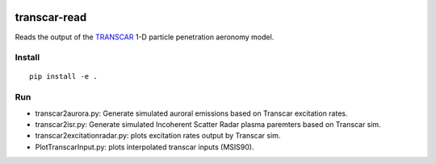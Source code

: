 .. image:: https://travis-ci.org/scivision/transcarread.svg?branch=master
    :target: https://travis-ci.org/scivision/transcarread

=============
transcar-read
=============

Reads the output of the `TRANSCAR <https://github.com/scivision/transcar>`_ 1-D particle penetration aeronomy model.


Install
=======
::

    pip install -e .
    
Run
===

* transcar2aurora.py: Generate simulated auroral emissions based on Transcar excitation rates.
* transcar2isr.py: Generate simulated Incoherent Scatter Radar plasma paremters based on Transcar sim.
* transcar2excitationradar.py: plots excitation rates output by Transcar sim.
* PlotTranscarInput.py: plots interpolated transcar inputs (MSIS90).

